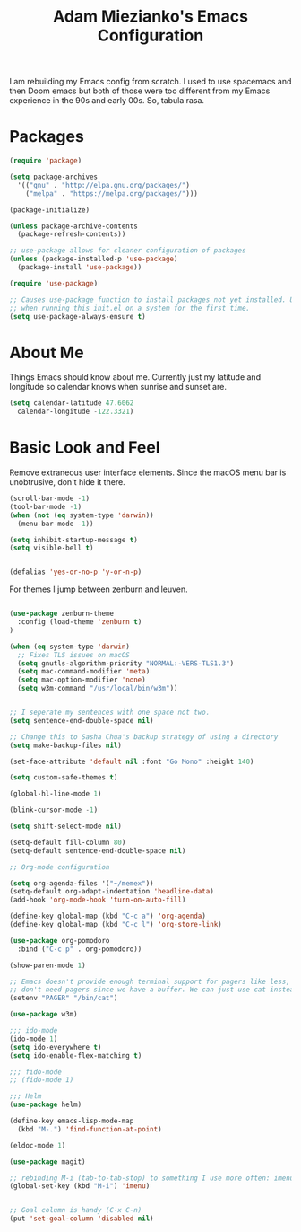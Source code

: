 #+TITLE: Adam Miezianko's Emacs Configuration

I am rebuilding my Emacs config from scratch. I used to use spacemacs and then
Doom emacs but both of those were too different from my Emacs experience in the
90s and early 00s. So, tabula rasa.

* Packages

#+BEGIN_SRC emacs-lisp
  (require 'package)

  (setq package-archives
	'(("gnu" . "http://elpa.gnu.org/packages/")
	  ("melpa" . "https://melpa.org/packages/")))

  (package-initialize)

  (unless package-archive-contents
    (package-refresh-contents))

  ;; use-package allows for cleaner configuration of packages
  (unless (package-installed-p 'use-package)
    (package-install 'use-package))

  (require 'use-package)

  ;; Causes use-package function to install packages not yet installed. Useful
  ;; when running this init.el on a system for the first time.
  (setq use-package-always-ensure t)

#+END_SRC

* About Me

  Things Emacs should know about me. Currently just my latitude and longitude
  so calendar knows when sunrise and sunset are.
  
#+BEGIN_SRC emacs-lisp
  (setq calendar-latitude 47.6062
	calendar-longitude -122.3321)
#+END_SRC

* Basic Look and Feel

  Remove extraneous user interface elements. Since the macOS menu bar is
  unobtrusive, don't hide it there.



#+BEGIN_SRC emacs-lisp
  (scroll-bar-mode -1)
  (tool-bar-mode -1)
  (when (not (eq system-type 'darwin))
    (menu-bar-mode -1))

  (setq inhibit-startup-message t)
  (setq visible-bell t)


  (defalias 'yes-or-no-p 'y-or-n-p)

#+END_SRC

For themes I jump between zenburn and leuven.

#+BEGIN_SRC emacs-lisp

  (use-package zenburn-theme
    :config (load-theme 'zenburn t)
  )
#+END_SRC

#+BEGIN_SRC emacs-lisp
  (when (eq system-type 'darwin)
    ;; Fixes TLS issues on macOS
    (setq gnutls-algorithm-priority "NORMAL:-VERS-TLS1.3")
    (setq mac-command-modifier 'meta)
    (setq mac-option-modifier 'none)
    (setq w3m-command "/usr/local/bin/w3m"))


  ;; I seperate my sentences with one space not two.
  (setq sentence-end-double-space nil)

  ;; Change this to Sasha Chua's backup strategy of using a directory
  (setq make-backup-files nil)

  (set-face-attribute 'default nil :font "Go Mono" :height 140)

  (setq custom-safe-themes t)

  (global-hl-line-mode 1)

  (blink-cursor-mode -1)

  (setq shift-select-mode nil)

  (setq-default fill-column 80)
  (setq-default sentence-end-double-space nil)

  ;; Org-mode configuration

  (setq org-agenda-files '("~/memex"))
  (setq-default org-adapt-indentation 'headline-data)
  (add-hook 'org-mode-hook 'turn-on-auto-fill)

  (define-key global-map (kbd "C-c a") 'org-agenda)
  (define-key global-map (kbd "C-c l") 'org-store-link)

  (use-package org-pomodoro
    :bind ("C-c p" . org-pomodoro))

  (show-paren-mode 1)

  ;; Emacs doesn't provide enough terminal support for pagers like less, but we
  ;; don't need pagers since we have a buffer. We can just use cat instead.
  (setenv "PAGER" "/bin/cat")

  (use-package w3m)

  ;;; ido-mode
  (ido-mode 1)
  (setq ido-everywhere t)
  (setq ido-enable-flex-matching t)

  ;;; fido-mode
  ;; (fido-mode 1)

  ;;; Helm
  (use-package helm)

  (define-key emacs-lisp-mode-map
    (kbd "M-.") 'find-function-at-point)

  (eldoc-mode 1)

  (use-package magit)

  ;; rebinding M-i (tab-to-tab-stop) to something I use more often: imenu
  (global-set-key (kbd "M-i") 'imenu)


  ;; Goal column is handy (C-x C-n)
  (put 'set-goal-column 'disabled nil)
#+END_SRC
